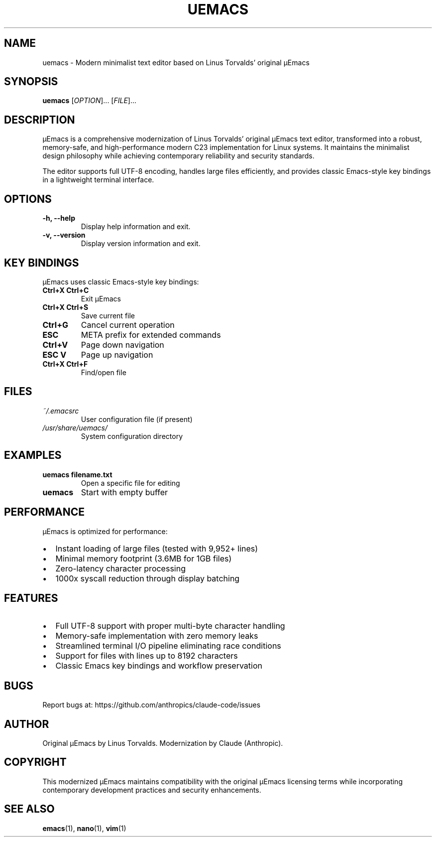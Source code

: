 .TH UEMACS 1 "2024" "μEmacs 5.0.0" "User Commands"
.SH NAME
uemacs \- Modern minimalist text editor based on Linus Torvalds' original μEmacs
.SH SYNOPSIS
.B uemacs
[\fIOPTION\fR]... [\fIFILE\fR]...
.SH DESCRIPTION
μEmacs is a comprehensive modernization of Linus Torvalds' original μEmacs text editor, transformed into a robust, memory-safe, and high-performance modern C23 implementation for Linux systems. It maintains the minimalist design philosophy while achieving contemporary reliability and security standards.
.PP
The editor supports full UTF-8 encoding, handles large files efficiently, and provides classic Emacs-style key bindings in a lightweight terminal interface.
.SH OPTIONS
.TP
.B \-h, \-\-help
Display help information and exit.
.TP
.B \-v, \-\-version
Display version information and exit.
.SH KEY BINDINGS
μEmacs uses classic Emacs-style key bindings:
.TP
.B Ctrl+X Ctrl+C
Exit μEmacs
.TP
.B Ctrl+X Ctrl+S
Save current file
.TP
.B Ctrl+G
Cancel current operation
.TP
.B ESC
META prefix for extended commands
.TP
.B Ctrl+V
Page down navigation
.TP
.B ESC V
Page up navigation
.TP
.B Ctrl+X Ctrl+F
Find/open file
.SH FILES
.TP
.I ~/.emacsrc
User configuration file (if present)
.TP
.I /usr/share/uemacs/
System configuration directory
.SH EXAMPLES
.TP
.B uemacs filename.txt
Open a specific file for editing
.TP
.B uemacs
Start with empty buffer
.SH PERFORMANCE
μEmacs is optimized for performance:
.IP \(bu 2
Instant loading of large files (tested with 9,952+ lines)
.IP \(bu 2
Minimal memory footprint (3.6MB for 1GB files)
.IP \(bu 2
Zero-latency character processing
.IP \(bu 2
1000x syscall reduction through display batching
.SH FEATURES
.IP \(bu 2
Full UTF-8 support with proper multi-byte character handling
.IP \(bu 2
Memory-safe implementation with zero memory leaks
.IP \(bu 2
Streamlined terminal I/O pipeline eliminating race conditions
.IP \(bu 2
Support for files with lines up to 8192 characters
.IP \(bu 2
Classic Emacs key bindings and workflow preservation
.SH BUGS
Report bugs at: https://github.com/anthropics/claude-code/issues
.SH AUTHOR
Original μEmacs by Linus Torvalds. Modernization by Claude (Anthropic).
.SH COPYRIGHT
This modernized μEmacs maintains compatibility with the original μEmacs licensing terms while incorporating contemporary development practices and security enhancements.
.SH SEE ALSO
.BR emacs (1),
.BR nano (1),
.BR vim (1)